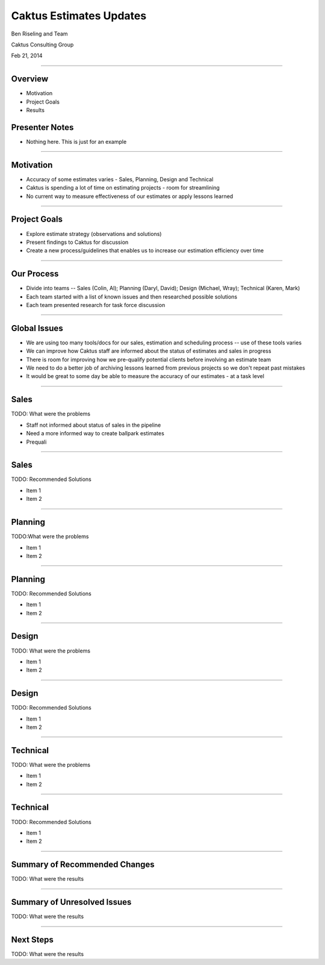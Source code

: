 Caktus Estimates Updates
================================================

Ben Riseling and Team

Caktus Consulting Group

Feb 21, 2014

----


Overview
------------------------------------------------

* Motivation
* Project Goals
* Results

Presenter Notes
---------------

* Nothing here. This is just for an example

----


Motivation
------------------------------------------------

* Accuracy of some estimates varies - Sales, Planning, Design and Technical
* Caktus is spending a lot of time on estimating projects - room for streamlining
* No current way to measure effectiveness of our estimates or apply lessons learned 

----


Project Goals
------------------------------------------------

* Explore estimate strategy (observations and solutions)
* Present findings to Caktus for discussion
* Create a new process/guidelines that enables us to increase our estimation efficiency over time

----


Our Process
------------------------------------------------

* Divide into teams -- Sales (Colin, Al); Planning (Daryl, David); Design (Michael, Wray); Technical (Karen, Mark)
* Each team started with a list of known issues and then researched possible solutions
* Each team presented research for task force discussion

----


Global Issues
------------------------------------------------

* We are using too many tools/docs for our sales, estimation and scheduling process -- use of these tools varies
* We can improve how Caktus staff are informed about the status of estimates and sales in progress
* There is room for improving how we pre-qualify potential clients before involving an estimate team
* We need to do a better job of archiving lessons learned from previous projects so we don't repeat past mistakes
* It would be great to some day be able to measure the accuracy of our estimates - at a task level

----


Sales
------------------------------------------------

TODO: What were the problems

* Staff not informed about status of sales in the pipeline
* Need a more informed way to create ballpark estimates
* Prequali

----


Sales
------------------------------------------------

TODO: Recommended Solutions 

* Item 1
* Item 2

----


Planning
------------------------------------------------

TODO:What were the problems

* Item 1
* Item 2


----


Planning
------------------------------------------------

TODO: Recommended Solutions

* Item 1
* Item 2


----


Design
------------------------------------------------

TODO: What were the problems

* Item 1
* Item 2

----


Design
------------------------------------------------

TODO: Recommended Solutions

* Item 1
* Item 2

----


Technical
------------------------------------------------

TODO: What were the problems

* Item 1
* Item 2

----


Technical
------------------------------------------------

TODO: Recommended Solutions

* Item 1
* Item 2

----


Summary of Recommended Changes
------------------------------------------------

TODO: What were the results

----

Summary of Unresolved Issues
------------------------------------------------

TODO: What were the results

----


Next Steps
------------------------------------------------

TODO: What were the results
